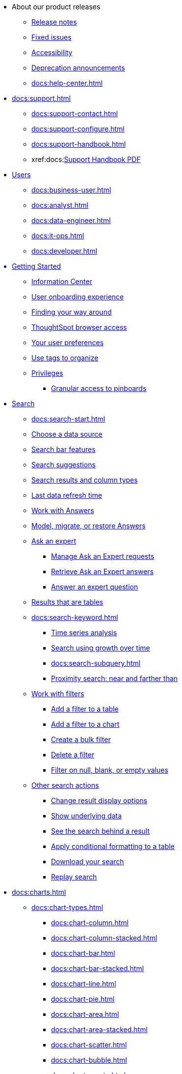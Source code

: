 * About our product releases
** xref:docs:notes.adoc[Release notes]
** xref:docs:fixed.adoc[Fixed issues]
** xref:docs:accessibility.adoc[Accessibility]
** xref:docs:deprecation.adoc[Deprecation announcements]
** xref:docs:help-center.adoc[]

* xref:docs:support.adoc[]
** xref:docs:support-contact.adoc[]
** xref:docs:support-configure.adoc[]
** xref:docs:support-handbook.adoc[]
** xref:docs:link:{attachmentsdir}/support-handbook.pdf[Support Handbook+++&nbsp;<span class="badge badge-pdf">PDF</span>+++]

* xref:docs:users.adoc[Users]
** xref:docs:business-user.adoc[]
** xref:docs:analyst.adoc[]
** xref:docs:data-engineer.adoc[]
** xref:docs:it-ops.adoc[]
** xref:docs:developer.adoc[]

* xref:docs:getting-started.adoc[Getting Started]
** xref:docs:information-center.adoc[Information Center]
** xref:docs:user-onboarding-experience.adoc[User onboarding experience]
** xref:docs:navigating-thoughtspot.adoc[Finding your way around]
** xref:docs:accessing.adoc[ThoughtSpot browser access]
** xref:docs:user-profile.adoc[Your user preferences]
** xref:docs:tags.adoc[Use tags to organize]
** xref:docs:privileges-end-user.adoc[Privileges]
*** xref:docs:pinboard-granular-permission.adoc[Granular access to pinboards]

* xref:docs:search.adoc[Search]
** xref:docs:search-start.adoc[]
** xref:docs:search-choose-data-source.adoc[Choose a data source]
** xref:docs:search-bar.adoc[Search bar features]
** xref:docs:search-suggestion.adoc[Search suggestions]
** xref:docs:search-columns.adoc[Search results and column types]
** xref:docs:search-data-refresh-time.adoc[Last data refresh time]
** xref:docs:answers.adoc[Work with Answers]
** xref:docs:tml-answers.adoc[Model, migrate, or restore Answers]
** xref:docs:expert-ask.adoc[Ask an expert]
*** xref:docs:expert-manage-requests.adoc[Manage Ask an Expert requests]
*** xref:docs:expert-answer-get.adoc[Retrieve Ask an Expert answers]
*** xref:docs:expert-answer.adoc[Answer an expert question]
** xref:docs:chart-table.adoc[Results that are tables]

** xref:docs:search-keyword.adoc[]
*** xref:docs:search-time.adoc[Time series analysis]
*** xref:docs:search-growth.adoc[Search using growth over time]
*** xref:docs:search-subquery.adoc[]
*** xref:docs:search-proximity.adoc[Proximity search: near and farther than]
** xref:docs:filters.adoc[Work with filters]
*** xref:docs:filter-chart-table.adoc[Add a filter to a table]
*** xref:docs:filter-chart.adoc[Add a filter to a chart]
*** xref:docs:filter-bulk.adoc[Create a bulk filter]
*** xref:docs:filter-delete.adoc[Delete a filter]
*** xref:docs:filter-null.adoc[Filter on null, blank, or empty values]
** xref:docs:search-actions.adoc[Other search actions]
*** xref:docs:chart-table-change.adoc[Change result display options]
*** xref:docs:show-underlying-data.adoc[Show underlying data]
*** xref:docs:search-drill-down.adoc[See the search behind a result]
*** xref:docs:search-conditional-formatting.adoc[Apply conditional formatting to a table]
*** xref:docs:search-download.adoc[Download your search]
*** xref:docs:search-replay.adoc[Replay search]

* xref:docs:charts.adoc[]
** xref:docs:chart-types.adoc[]
*** xref:docs:chart-column.adoc[]
*** xref:docs:chart-column-stacked.adoc[]
*** xref:docs:chart-bar.adoc[]
*** xref:docs:chart-bar-stacked.adoc[]
*** xref:docs:chart-line.adoc[]
*** xref:docs:chart-pie.adoc[]
*** xref:docs:chart-area.adoc[]
*** xref:docs:chart-area-stacked.adoc[]
*** xref:docs:chart-scatter.adoc[]
*** xref:docs:chart-bubble.adoc[]
*** xref:docs:chart-pareto.adoc[]
*** xref:docs:chart-waterfall.adoc[]
*** xref:docs:chart-treemap.adoc[]
*** xref:docs:chart-heatmap.adoc[]
*** xref:docs:chart-line-column.adoc[]
*** xref:docs:chart-line-column-stacked.adoc[]
*** xref:docs:chart-funnel.adoc[]
*** xref:docs:chart-geo.adoc[]
**** xref:docs:chart-geo-area.adoc[]
**** xref:docs:chart-geo-bubble.adoc[]
**** xref:docs:chart-geo-heatmap.adoc[]
*** xref:docs:chart-pivot-table.adoc[Pivot table]
*** xref:docs:chart-sankey.adoc[Sankey charts]
*** xref:docs:chart-radar.adoc[Radar charts]
*** xref:docs:chart-candlestick.adoc[Candlestick charts]

** xref:docs:chart-change.adoc[Changing charts]
*** xref:docs:chart-axes-options.adoc[Change axes options]
*** xref:docs:chart-column-configure.adoc[Configure the columns]
*** xref:docs:chart-column-axis-rename.adoc[Rename columns and axes]
*** xref:docs:chart-x-axis.adoc[Reorder the labels]
*** xref:docs:chart-y-axis.adoc[Set the y-axis range]
*** xref:docs:chart-column-visibility.adoc[Hide and show values]
*** xref:docs:chart-high-cardinality.adoc[Charts and tables with a very large number of data values]
*** xref:docs:chart-color-change.adoc[Change chart colors]
*** xref:docs:chart-data-labels.adoc[Show data labels]
*** xref:docs:chart-data-markers.adoc[Show data markers]
*** xref:docs:chart-regression-line.adoc[Add regression lines]
*** xref:docs:chart-gridlines.adoc[Display gridlines]
*** xref:docs:chart-lock-type.adoc[Disable automatic selection of chart type]
*** xref:docs:chart-zoom.adoc[Zoom into a chart]

* xref:docs:formulas.adoc[Formulas]
** xref:docs:formula-add.adoc[Add a formula to search]
** xref:docs:formula-answer-edit.adoc[View or edit a formula in a search]

** xref:docs:formulas-aggregation.adoc[Aggregate formulas]
*** xref:docs:formulas-cumulative.adoc[Cumulative functions]
*** xref:docs:formulas-moving.adoc[Moving functions]
*** xref:docs:formulas-aggregation-flexible.adoc[Flexible aggregation functions]
*** xref:docs:formulas-aggregation-group.adoc[Grouping functions]
*** xref:docs:formulas-aggregation-filtered.adoc[Filtered aggregation functions]
** xref:docs:formulas-conversion.adoc[Conversion functions]
** xref:docs:formulas-date.adoc[Date functions]
** xref:docs:formulas-simple-operations.adoc[Simple number calculations]
** xref:docs:formulas-percent.adoc[Percent calculations]
** xref:docs:formulas-logical-operations.adoc[Formula operators]
** xref:docs:formulas-nested.adoc[Nested formulas]
** xref:docs:formulas-chasm-trap.adoc[Formulas for chasm traps]

* xref:docs:pinboards.adoc[Pinboards]
** xref:docs:pinboard-follow.adoc[Follow a pinboard]
** xref:docs:pinboard-layout-edit.adoc[Edit a pinboard]
** xref:docs:pinboard-filters.adoc[Pinboard filters]
** xref:docs:pinboard-filters-linked.adoc[Linked Pinboard filters]
** xref:docs:pinboard-filters-selective.adoc[Selective Pinboard filters]
** xref:docs:answer-explorer.adoc[Answer Explorer]
** xref:docs:pinboard-schedule.adoc[Schedule a pinboard job]
** xref:docs:pinboard-search.adoc[Search actions within a pinboard]
** xref:docs:pinboard-visualization-delete.adoc[]
** xref:docs:pinboard-copy.adoc[Copy a pinboard]
** xref:docs:pinboard-link-copy.adoc[Copy a pinboard or visualization link]
** xref:docs:pinboard-chart-reset.adoc[Reset a pinboard or visualization]
** xref:docs:pinboard-slideshow.adoc[Present a pinboard as a slideshow]
** xref:docs:pinboard-download-pdf.adoc[Download as PDF]
** xref:docs:pinboard-request-access.adoc[]
** xref:docs:tml-pinboards.adoc[Model, migrate, or restore Pinboards]
* xref:docs:r-thoughtspot.adoc[Custom R in ThoughtSpot]
** xref:docs:r-scripts.adoc[Create and share R scripts]
** xref:docs:r-scripts-run.adoc[Run prebuilt R scripts on answers]
** xref:docs:r-answers-save-share.adoc[Save and share R visualizations]

* xref:docs:spotiq.adoc[SpotIQ]
** xref:docs:spotiq-best.adoc[Best practices]
** xref:docs:spotiq-monitor-headlines.adoc[Monitor Headlines]
** xref:docs:spotiq-comparative.adoc[Comparative Analysis]
** xref:docs:spotiq-custom.adoc[Custom SpotIQ analysis]
** xref:docs:spotiq-r.adoc[Advanced R customizations]
** xref:docs:spotiq-feedback.adoc[Insight feedback]
** xref:docs:spotiq-preferences.adoc[SpotIQ preferences]

* xref:docs:data-sources.adoc[Work with data]
** xref:docs:data-import-ui.adoc[Append data through the UI]
** xref:docs:data-profile.adoc[View a data profile]
** xref:docs:locale.adoc[Set your ThoughtSpot locale]
** xref:docs:sharing.adoc[Share your work]
*** xref:docs:share-pinboards.adoc[Share a pinboard]
*** xref:docs:share-answers.adoc[Share answers]
*** xref:docs:share-user-imported-data.adoc[Share uploaded data]
*** xref:docs:share-request-access.adoc[Request access]
*** xref:docs:share-revoke-access.adoc[Revoke access (unshare)]

* xref:docs:administration.adoc[Administration]
** xref:docs:admin-sign-in.adoc[]
** xref:docs:admin-portal.adoc[Admin Console]
*** xref:docs:admin-portal-users.adoc[Managing users]
*** xref:docs:admin-portal-groups.adoc[Managing groups]
*** xref:docs:admin-portal-authentication-local.adoc[Local authentication]
*** xref:docs:admin-portal-authentication-saml.adoc[Authentication through SAML]
*** xref:docs:admin-portal-authentication-active-directory.adoc[Authentication through Active Directory]
*** xref:docs:admin-portal-ssl-configure.adoc[Configure SSL]
*** xref:docs:admin-portal-reverse-ssh-tunnel.adoc[Configure a reverse SSH tunnel]
*** xref:docs:admin-portal-smtp-configure.adoc[Set the relay host for SMTP (email)]
*** xref:docs:admin-portal-customize-help.adoc[Customize ThoughtSpot Help]
*** xref:docs:admin-portal-customize-actions-menu.adoc[Customize actions]
*** xref:docs:admin-portal-style-customization.adoc[Style customization]
*** xref:docs:admin-portal-nas-mount-configure.adoc[]
*** xref:docs:admin-portal-snapshot-manage.adoc[Manage and create snapshots]
*** xref:docs:admin-portal-system-cluster-pinboard.adoc[System Cluster Pinboard]
*** xref:docs:admin-portal-system-alerts-pinboard.adoc[System Alerts Pinboard]
*** xref:docs:admin-portal-user-adoption-pinboard.adoc[User Adoption Pinboard]
*** xref:docs:admin-portal-available-update.adoc[Available cluster updates]

** xref:docs:customization.adoc[Style Customization]
*** xref:docs:customize-logo.adoc[Upload application logos]
*** xref:docs:customize-fonts.adoc[Set chart and table visualization fonts]
*** xref:docs:customize-background.adoc[Choose a background color]
*** xref:docs:customize-color-palettes.adoc[Select chart color palettes]
*** xref:docs:customize-footer-text.adoc[Change the footer text]

** xref:docs:sysadmin-overview.adoc[System administration]
*** xref:docs:send-logs-to-administrator.adoc[Send logs when reporting problems]
*** xref:docs:sysadmin-search-replay.adoc[Set up recording for Replay Search]
*** xref:docs:sysadmin-cluster-upgrade.adoc[Upgrade a cluster]
** xref:docs:backup-strategy.adoc[]
*** xref:docs:backup-schedule.adoc[Understand backup/snapshot schedules]
*** xref:docs:snapshots.adoc[Work with snapshots]
*** xref:docs:backup-modes.adoc[Backup modes]
**** xref:docs:backup-manual.adoc[Create a manual backup]
**** xref:docs:backup-configure-schedule.adoc[Configure periodic backups]
**** xref:docs:restore.adoc[About restore operations]

** xref:docs:schedule-pinboards.adoc[]
** xref:docs:system-monitor.adoc[System monitoring]
*** xref:docs:system-info-usage.adoc[Overview board]
*** xref:docs:system-data.adoc[Data board]
*** xref:docs:cluster-manager.adoc[Cluster Manager board]
*** xref:docs:system-alerts-events.adoc[Alerts and Events board]
*** xref:docs:system-worksheet.adoc[System Worksheets]
*** xref:docs:system-pinboards.adoc[System Pinboards]
*** xref:docs:falcon-monitor.adoc[Falcon monitoring Pinboards]
*** xref:docs:performance-tracking.adoc[Performance Tracking Pinboard]

** xref:docs:troubleshooting.adoc[Troubleshooting]
*** xref:docs:troubleshooting-logs.adoc[Get logs]
*** xref:docs:troubleshooting-logs-share.adoc[Upload logs to ThoughtSpot Support]
*** xref:docs:troubleshooting-connectivity.adoc[Network connectivity issues]
*** xref:docs:troubleshooting-timezone.adoc[Check the timezone]
*** xref:docs:troubleshooting-certificate.adoc[Browser untrusted connection error]
*** xref:docs:troubleshooting-char-encoding.adoc[Characters not displaying correctly]
*** xref:docs:troubleshooting-browser-cache.adoc[Clear the browser cache]
*** xref:docs:troubleshooting-formulas.adoc[Cannot open a saved answer that contains a formula]
*** xref:docs:troubleshooting-load.adoc[Data loading too slowly]
*** xref:docs:troubleshooting-blanks.adoc[Search results contain too many blanks]

** xref:docs:components.adoc[Architectural components]
*** xref:docs:data-caching.adoc[Data caching]
*** xref:docs:authentication.adoc[]
*** xref:docs:security-data-object.adoc[Data and object security]
*** xref:docs:performance.adoc[Performance considerations]
*** xref:docs:data-compression.adoc[In-memory data compression]

* xref:docs:installation.adoc[Installation and setup]
** xref:docs:locale-set.adoc[Set your locale]
** xref:docs:network-test.adoc[Test connectivity between nodes]
** xref:docs:use-agreement.adoc[ThoughtSpot use agreement]
** xref:docs:relay-host.adoc[Set the relay host for SMTP]
** xref:docs:custom-calendar.adoc[Set up custom calendars]
** xref:docs:internal-auth.adoc[Configure internal authentication]
** xref:docs:ssl.adoc[Configure SSL]
** xref:docs:saml.adoc[Configure SAML]
** xref:docs:active-directory.adoc[Enable SSH through Active Directory]
** xref:docs:ldap.adoc[Integrate LDAP]
*** xref:docs:LDAP-config-AD.adoc[Configure authentication through Active Directory]
*** xref:docs:ldap-ssl.adoc[Add the SSL certificate for LDAP]
*** xref:docs:ldap-test.adoc[Test the LDAP configuration]
*** xref:docs:ldap-sync-users-groups.adoc[Sync users and groups from LDAP]
** xref:docs:nas-mount.adoc[Configure NAS file system]
** xref:docs:monitoring-setup.adoc[Set up monitoring]
** xref:docs:support-configure.adoc[Configure support services]
** xref:docs:ports.adoc[Network ports]
** xref:docs:load-balancer-configuration.adoc[Configure load balancing and proxies]
** xref:docs:customize-style.adoc[Customize look and feel]

* xref:docs:data-load.adoc[Load and manage data]
** xref:docs:case-configuration.adoc[Configure casing]
** xref:docs:load-csv.adoc[Load CSV files with the UI]
** xref:docs:schema-viewer.adoc[How to view a data schema]
** xref:docs:schema-plan.adoc[Plan the schema]
*** xref:docs:data-types.adoc[Data types]
*** xref:docs:constraints.adoc[Constraints]
*** xref:docs:sharding.adoc[Sharding]
*** xref:docs:chasm-trap.adoc[Chasm traps]
** xref:docs:schema-create.adoc[Build the schema]
*** xref:docs:schema-prepare.adoc[Connect with TQL and create a schema]
*** xref:docs:schema-script.adoc[Create a schema in SQL]
*** xref:docs:schema-examples.adoc[Examples of schema creation]
*** xref:docs:schema-upload.adoc[Upload a SQL script]
** xref:docs:schema-change.adoc[Change the schema]
*** xref:docs:data-type-conversion.adoc[Convert column data type]
** xref:docs:tsload-import-csv.adoc[Import CSV files with tsload]
** xref:docs:tsload-script.adoc[Load data with a script]
** xref:docs:tsload-connector.adoc[Load data with a tsload connector]
** xref:docs:data-source-delete.adoc[Delete a data source (table)]
** xref:docs:tql-table.adoc[Delete or change a table in TQL]

* xref:docs:users-groups.adoc[Manage users and groups]
** xref:docs:onboarding.adoc[Onboarding users]
** xref:docs:groups-privileges.adoc[Understand groups and privileges]
** xref:docs:group-management.adoc[Create, edit, or delete a group]
** xref:docs:user-management.adoc[Create, edit, or delete a user]
** xref:docs:user-sign-up.adoc[Allow users to sign up]

* xref:docs:security.adoc[Security]
** xref:docs:security-thoughtspot-lifecycle.adoc[ThoughtSpot lifecycle]
** xref:docs:security-system.adoc[]
*** xref:docs:audit-logs.adoc[Tools and processes]
*** xref:docs:secure-monitor-sw.adoc[Third-party security software]
**** xref:docs:secure-monitor-sw-install.adoc[Installing third-party software]
** xref:docs:data-security.adoc[Data security]
*** xref:docs:share-source-tables.adoc[Share tables and columns]
*** xref:docs:share-worksheets.adoc[Share worksheets]
*** xref:docs:share-views.adoc[Share Views]
*** xref:docs:share-pinboards.adoc[Share Pinboards]
*** xref:docs:share-answers.adoc[Share Answers]
*** xref:docs:share-revoke-access.adoc[Revoke access (unshare)]
*** xref:docs:security-spotiq.adoc[Security for SpotIQ functions]
** xref:docs:security-rls.adoc[Row level security (RLS)]
*** xref:docs:security-rls-concept.adoc[How rule-based RLS works]
*** xref:docs:security-rls-implement.adoc[Set rule-based RLS]
** xref:docs:security-data-encryption.adoc[Encryption of data in transit]

* xref:docs:data-modeling.adoc[Improve search with modeling]
** xref:docs:model-data-ui.adoc[Change a table's data model]
** xref:docs:data-modeling-edit.adoc[Edit the system-wide data model]
** xref:docs:data-modeling-settings.adoc[Data model settings]
*** xref:docs:data-modeling-column-basics.adoc[Set column name, description, and type]
*** xref:docs:data-modeling-aggreg-additive.adoc[Set additive and aggregate values]
*** xref:docs:data-modeling-visibility.adoc[]
*** xref:docs:data-modeling-synonym.adoc[]
*** xref:docs:spotiq-data-model-preferences.adoc[]
*** xref:docs:data-modeling-index.adoc[Manage suggestion indexing]
*** xref:docs:data-modeling-geo-data.adoc[Add a geographical data setting]
*** xref:docs:data-modeling-patterns.adoc[Set number, date, currency formats]
*** xref:docs:data-modeling-attributable-dimension.adoc[Change the Attribution Dimension setting]
** xref:docs:relationships.adoc[Link tables using relationships]
*** xref:docs:relationship-create.adoc[Create a relationship]
*** xref:docs:relationship-delete.adoc[Delete a relationship]

* xref:docs:worksheets.adoc[]
** xref:docs:worksheet-create.adoc[]
** xref:docs:worksheet-edit.adoc[]
** xref:docs:worksheet-formula.adoc[]
** xref:docs:worksheet-filter.adoc[Create worksheet filters]
** xref:docs:worksheet-progressive-joins.adoc[How the worksheet join rule works]
** xref:docs:worksheet-inclusion.adoc[Change join rule or RLS for a worksheet]
** xref:docs:join-add.adoc[Create a join relationship]
** xref:docs:join-worksheet-edit.adoc[Modify joins between Worksheet Tables]
** xref:docs:worksheet-delete.adoc[Delete Worksheets or Tables]
** xref:docs:tml-worksheets.adoc[Model, migrate, or restore Worksheets]
** xref:docs:tml.adoc[Worksheet TML specification]

* xref:docs:views.adoc[Work with Views]
** xref:docs:searches-views.adoc[Save a search as a view]
** xref:docs:views-searches.adoc[Create a search from a view]
** xref:docs:views-examples.adoc[View example scenarios]
** xref:docs:views-materialized.adoc[About materialized views]
** xref:docs:view-materialize.adoc[Materialize a view]
** xref:docs:view-dematerialize.adoc[Dematerialize a view]
** xref:docs:view-refresh.adoc[Refresh a view]
** xref:docs:tml-views.adoc[Model, migrate, or restore Views]
** xref:docs:schedule-materialization.adoc[Schedule view refreshes]

* xref:docs:migration.adoc[]
** xref:docs:scriptability.adoc[Scriptability]
** xref:docs:tml.adoc[TML: ThoughtSpot Modeling Language]
** xref:docs:app-templates.adoc[SpotApps]

* xref:docs:mobile.adoc[Mobile]
** xref:docs:mobile-deploy.adoc[Deploy]
** xref:docs:mobile-install.adoc[Install and set up]
** xref:docs:mobile-faq.adoc[FAQ]
** xref:docs:notes-mobile.adoc[Release notes]

* xref:docs:embedding-overview.adoc[Embedding]
** xref:docs:login-console.adoc[Log into the Linux shell using SSH]
** xref:docs:admin-sign-in.adoc[]
** xref:docs:js-api.adoc[Use the JavaScript API]
** xref:docs:saml-integration.adoc[SAML]
*** xref:docs:saml.adoc[Configure SAML]
*** xref:docs:saml-configure-siteminder.adoc[Configure CA SiteMinder]
*** xref:docs:active-directory-federated-services.adoc[Configure Active Directory Federated Services]
** xref:docs:data-api.adoc[]
*** xref:docs:data-api-calling.adoc[Calling the REST API]
*** xref:docs:data-api-pagination.adoc[REST API pagination]
*** xref:docs:data-api-get.adoc[Use the Data REST API to get data]
*** xref:docs:data-api-search.adoc[Use the Embedded Search API]
*** xref:docs:data-api-push.adoc[Use the Data Push API]
** xref:docs:embedding.adoc[Embed ThoughtSpot]
*** xref:docs:embed-viz.adoc[Embed Pinboard or visualization]
*** xref:docs:js-api-enable.adoc[Authentication flow with embed]
*** xref:docs:embed-full.adoc[Full application embedding]
*** xref:docs:trusted-authentication.adoc[Configure trusted authentication]
** xref:docs:runtime-filters.adoc[Runtime Filters]
*** xref:docs:runtime-filter-apply.adoc[Apply a Runtime Filter]
*** xref:docs:runtime-filter-operators.adoc[Runtime Filter Operators]

* xref:docs:deployment-sw.adoc[Software Deployment]
** xref:docs:al2.adoc[Amazon Linux 2 deployments]
*** xref:docs:al2-prerequisites.adoc[Amazon Linux 2 prerequisites]
*** xref:docs:al2-ts-artifacts.adoc[ThoughtSpot deployment artifacts for Amazon Linux 2]
*** xref:docs:al2-install-online.adoc[Online Amazon Linux 2 install]
*** xref:docs:al2-install-offline.adoc[Offline Amazon Linux 2 install]
*** xref:docs:al2-upgrade.adoc[Amazon Linux 2 upgrade]
*** xref:docs:al2-add-node.adoc[Adding new nodes to clusters in Amazon Linux 2]
*** xref:docs:al2-packages.adoc[Packages installed with Amazon Linux 2]
** xref:docs:rhel.adoc[RHEL and OEL Support]
*** xref:docs:rhel-prerequisites.adoc[RHEL and OEL prerequisites]
*** xref:docs:rhel-ts-artifacts.adoc[ThoughtSpot deployment artifacts for RHEL and OEL]
*** xref:docs:rhel-install-online.adoc[Online RHEL and OEL install]
*** xref:docs:rhel-install-offline.adoc[Offline RHEL and OEL install]
*** xref:docs:rhel-upgrade.adoc[RHEL and OEL upgrade]
*** xref:docs:rhel-add-node.adoc[Add new nodes to clusters on RHEL or OEL]
*** xref:docs:rhel-packages.adoc[Packages installed with RHEL and OEL]
** xref:docs:hardware-appliance.adoc[Hardware appliance]
*** xref:docs:smc.adoc[Deploying on the SMC appliance]
**** xref:docs:smc-prerequisites.adoc[Prerequisites]
**** xref:docs:smc-hardware-requirements.adoc[Hardware requirements]
**** xref:docs:smc-connect-appliance.adoc[Connect the appliance]
**** xref:docs:smc-configure-nodes.adoc[Configure nodes]
**** xref:docs:smc-cluster-install.adoc[Install cluster]
*** xref:docs:dell.adoc[Deploying on the Dell appliance]
**** xref:docs:dell-prerequisites.adoc[Prerequisites]
**** xref:docs:dell-hardware-requirements.adoc[Hardware requirements]
**** xref:docs:dell-connect-appliance.adoc[Connect the appliance]
**** xref:docs:dell-configure-management.adoc[Configure management settings]
**** xref:docs:dell-configure-nodes.adoc[Configure nodes]
**** xref:docs:dell-cluster-install.adoc[Install cluster]
** xref:docs:deploying-cloud.adoc[Cloud deployment]
*** xref:docs:aws-configuration-options.adoc[Cloud deployment on AWS]
**** xref:docs:aws-launch-instance.adoc[Set up AWS resources for ThoughtSpot]
**** xref:docs:aws-prepare-vms.adoc[Prepare AWS VMs for ThoughtSpot]
**** xref:docs:aws-installing.adoc[Configure ThoughtSpot nodes in AWS]
**** xref:docs:aws-cluster-install.adoc[Install ThoughtSpot clusters in AWS]
**** xref:docs:ha-aws-efs.adoc[Set up high availability]
**** xref:docs:aws-backup-restore.adoc[Back up and Restore using S3]
*** xref:docs:azure-configuration-options.adoc[Cloud deployment on Microsoft Azure]
**** xref:docs:azure-launch-instance.adoc[Set up ThoughtSpot in Azure]
**** xref:docs:azure-installing.adoc[Configure ThoughtSpot nodes in Azure]
**** xref:docs:azure-cluster-install.adoc[Install ThoughtSpot clusters in Azure]
*** xref:docs:gcp-configuration-options.adoc[Cloud deployment on GCP]
**** xref:docs:gcp-launch-instance.adoc[Set up ThoughtSpot in GCP]
**** xref:docs:gcp-installing.adoc[Configure ThoughtSpot nodes in GCP]
**** xref:docs:gcp-cluster-install.adoc[Install ThoughtSpot clusters in GCP]
**** xref:docs:gcp-backup-restore.adoc[Back up and Restore a GCP cluster using GCS]
** xref:docs:vmware.adoc[VMware deployment]
*** xref:docs:vmware-setup.adoc[Set up ThoughtSpot in VMware]
*** xref:docs:vmware-installing.adoc[Configure ThoughtSpot nodes in VMware]
*** xref:docs:vmware-cluster-install.adoc[Install ThoughtSpot clusters in VMware]
** xref:docs:ports.adoc[Network ports]
** xref:docs:consumption-pricing.adoc[Consumption-based pricing]

* xref:docs:embrace.adoc[Embrace]
** xref:docs:embrace-snowflake.adoc[Snowflake]
*** xref:docs:embrace-snowflake-add.adoc[Add a connection]
*** xref:docs:embrace-snowflake-modify.adoc[Modify a connection]
*** xref:docs:embrace-snowflake-best.adoc[Best practices]
*** xref:docs:embrace-snowflake-reference.adoc[Reference]
*** xref:docs:embrace-snowflake-partner.adoc[Snowflake Partner Connect]
**** xref:docs:embrace-snowflake-tutorial.adoc[Tutorials]
** xref:docs:embrace-redshift.adoc[Amazon Redshift]
*** xref:docs:embrace-redshift-add.adoc[Add a connection]
*** xref:docs:embrace-redshift-modify.adoc[Modify a connection]
*** xref:docs:embrace-redshift-best.adoc[Best practices]
*** xref:docs:embrace-redshift-reference.adoc[Reference]
** xref:docs:embrace-gbq.adoc[Google BigQuery]
*** xref:docs:embrace-gbq-prerequisites.adoc[Prerequisites]
*** xref:docs:embrace-gbq-add.adoc[Add a connection]
*** xref:docs:embrace-gbq-modify.adoc[Modify a connection]
*** xref:docs:embrace-gbq-reference.adoc[Reference]
** xref:docs:embrace-synapse.adoc[Azure Synapse]
*** xref:docs:embrace-synapse-add.adoc[Add a connection]
*** xref:docs:embrace-synapse-modify.adoc[Modify a connection]
*** xref:docs:embrace-synapse-reference.adoc[Reference]
** xref:docs:embrace-teradata.adoc[Teradata]
*** xref:docs:embrace-teradata-add.adoc[Add a connection]
*** xref:docs:embrace-teradata-modify.adoc[Modify a connection]
*** xref:docs:embrace-teradata-reference.adoc[Reference]
** xref:docs:embrace-hana.adoc[SAP HANA]
*** xref:docs:embrace-hana-add.adoc[Add a connection]
*** xref:docs:embrace-hana-modify.adoc[Modify a connection]
*** xref:docs:embrace-hana-reference.adoc[Reference]

* xref:docs:dataflow.adoc[Dataflow]
** xref:docs:dataflow-key-features.adoc[Key features]
** xref:docs:dataflow-workflow.adoc[How DataFlow works]
** xref:docs:dataflow-home.adoc[DataFlow home page]
** xref:docs:dataflow-requirements-guidelines.adoc[Requirements and guidelines]
** xref:docs:dataflow-databases.adoc[Database Connections]
*** xref:docs:dataflow-amazon-aurora.adoc[Amazon Aurora in DataFlow]
**** xref:docs:dataflow-amazon-aurora-add.adoc[Connect]
**** xref:docs:dataflow-amazon-aurora-sync.adoc[Sync]
**** xref:docs:dataflow-amazon-aurora-reference.adoc[Reference]
*** xref:docs:dataflow-amazon-redshift.adoc[Amazon Redshift in DataFlow]
**** xref:docs:dataflow-amazon-redshift-add.adoc[Connect]
**** xref:docs:dataflow-amazon-redshift-sync.adoc[Sync]
**** xref:docs:dataflow-amazon-redshift-reference.adoc[Reference]
*** xref:docs:dataflow-azure-synapse.adoc[Azure Synapse in DataFlow]
**** xref:docs:dataflow-azure-synapse-add.adoc[Connect]
**** xref:docs:dataflow-azure-synapse-sync.adoc[Sync]
**** xref:docs:dataflow-azure-synapse-reference.adoc[Reference]
*** xref:docs:dataflow-cassandra.adoc[Cassandra in DataFlow]
**** xref:docs:dataflow-cassandra-add.adoc[Connect]
**** xref:docs:dataflow-cassandra-sync.adoc[Sync]
**** xref:docs:dataflow-cassandra-reference.adoc[Reference]
*** xref:docs:dataflow-databricks-delta-lake.adoc[Databricks Delta Lake in DataFlow]
**** xref:docs:dataflow-databricks-delta-lake-add.adoc[Connect]
**** xref:docs:dataflow-databricks-delta-lake-sync.adoc[Sync]
**** xref:docs:dataflow-databricks-delta-lake-reference.adoc[Reference]
*** xref:docs:dataflow-denodo.adoc[Denodo in DataFlow]
**** xref:docs:dataflow-denodo-add.adoc[Connect]
**** xref:docs:dataflow-denodo-sync.adoc[Sync]
**** xref:docs:dataflow-denodo-reference.adoc[Reference]
*** xref:docs:dataflow-google-bigquery.adoc[Google BigQuery in DataFlow]
**** xref:docs:dataflow-google-bigquery-add.adoc[Connect]
**** xref:docs:dataflow-google-bigquery-sync.adoc[Sync]
**** xref:docs:dataflow-google-bigquery-reference.adoc[Reference]
*** xref:docs:dataflow-hive.adoc[Hive in DataFlow]
**** xref:docs:dataflow-hive-add.adoc[Connect]
**** xref:docs:dataflow-hive-sync.adoc[Sync]
**** xref:docs:dataflow-hive-reference.adoc[Reference]
*** xref:docs:dataflow-ibm-db2.adoc[IBM Db2 in DataFlow]
**** xref:docs:dataflow-ibm-db2-add.adoc[Connect]
**** xref:docs:dataflow-ibm-db2-sync.adoc[Sync]
**** xref:docs:dataflow-ibm-db2-reference.adoc[Reference]
*** xref:docs:dataflow-jdbc.adoc[JDBC in DataFlow]
**** xref:docs:dataflow-jdbc-add.adoc[Connect]
**** xref:docs:dataflow-jdbc-sync.adoc[Sync]
**** xref:docs:dataflow-jdbc-reference.adoc[Reference]
*** xref:docs:dataflow-mariadb.adoc[MariaDB in DataFlow]
**** xref:docs:dataflow-mariadb-add.adoc[Connect]
**** xref:docs:dataflow-mariadb-sync.adoc[Sync]
**** xref:docs:dataflow-mariadb-reference.adoc[Reference]
*** xref:docs:dataflow-mongodb.adoc[MongoDB in DataFlow]
**** xref:docs:dataflow-mongodb-add.adoc[Connect]
**** xref:docs:dataflow-mongodb-sync.adoc[Sync]
**** xref:docs:dataflow-mongodb-reference.adoc[Reference]
*** xref:docs:dataflow-mysql.adoc[MySQL in DataFlow]
**** xref:docs:dataflow-mysql-add.adoc[Connect]
**** xref:docs:dataflow-mysql-sync.adoc[Sync]
**** xref:docs:dataflow-mysql-reference.adoc[Reference]
*** xref:docs:dataflow-netezza.adoc[Netezza in DataFlow]
**** xref:docs:dataflow-netezza-add.adoc[Connect]
**** xref:docs:dataflow-netezza-sync.adoc[Sync]
**** xref:docs:dataflow-netezza-reference.adoc[Reference]
*** xref:docs:dataflow-oracle.adoc[Oracle in DataFlow]
**** xref:docs:dataflow-oracle-add.adoc[Connect]
**** xref:docs:dataflow-oracle-sync.adoc[Sync]
**** xref:docs:dataflow-oracle-reference.adoc[Reference]
*** xref:docs:dataflow-postgresql.adoc[PostgreSQL in DataFlow]
**** xref:docs:dataflow-postgresql-add.adoc[Connect]
**** xref:docs:dataflow-postgresql-sync.adoc[Sync]
**** xref:docs:dataflow-postgresql-reference.adoc[Reference]
*** xref:docs:dataflow-presto.adoc[Presto in DataFlow]
**** xref:docs:dataflow-presto-add.adoc[Connect]
**** xref:docs:dataflow-presto-sync.adoc[Sync]
**** xref:docs:dataflow-presto-reference.adoc[Reference]
*** xref:docs:dataflow-sas.adoc[SAS in DataFlow]
**** xref:docs:dataflow-sas-add.adoc[Connect]
**** xref:docs:dataflow-sas-sync.adoc[Sync]
**** xref:docs:dataflow-sas-reference.adoc[Reference]
*** xref:docs:dataflow-sap-adaptive-server-enterprise.adoc[SAP Adaptive Server Enterprise in DataFlow]
**** xref:docs:dataflow-sap-adaptive-server-enterprise-add.adoc[Connect]
**** xref:docs:dataflow-sap-adaptive-server-enterprise-sync.adoc[Sync]
**** xref:docs:dataflow-sap-adaptive-server-enterprise-reference.adoc[Reference]
*** xref:docs:dataflow-sap-hana.adoc[SAP HANA in DataFlow]
**** xref:docs:dataflow-sap-hana-add.adoc[Connect]
**** xref:docs:dataflow-sap-hana-sync.adoc[Sync]
**** xref:docs:dataflow-sap-hana-reference.adoc[Reference]
*** xref:docs:dataflow-sap-sql-anywhere.adoc[SAP SQL Anywhere in DataFlow]
**** xref:docs:dataflow-sap-sql-anywhere-add.adoc[Connect]
**** xref:docs:dataflow-sap-sql-anywhere-sync.adoc[Sync]
**** xref:docs:dataflow-sap-sql-anywhere-reference.adoc[Reference]
*** xref:docs:dataflow-sql-server.adoc[SQL Server in DataFlow]
**** xref:docs:dataflow-sql-server-add.adoc[Connect]
**** xref:docs:dataflow-sql-server-sync.adoc[Sync]
**** xref:docs:dataflow-sql-server-reference.adoc[Reference]
*** xref:docs:dataflow-snowflake.adoc[Snowflake in DataFlow]
**** xref:docs:dataflow-snowflake-add.adoc[Connect]
**** xref:docs:dataflow-snowflake-sync.adoc[Sync]
**** xref:docs:dataflow-snowflake-reference.adoc[Reference]
*** xref:docs:dataflow-splice-machine.adoc[Splice Machine in DataFlow]
**** xref:docs:dataflow-splice-machine-add.adoc[Connect]
**** xref:docs:dataflow-splice-machine-sync.adoc[Sync]
**** xref:docs:dataflow-splice-machine-reference.adoc[Reference]
*** xref:docs:dataflow-teradata.adoc[Teradata in DataFlow]
**** xref:docs:dataflow-teradata-add.adoc[Connect]
**** xref:docs:dataflow-teradata-sync.adoc[Sync]
**** xref:docs:dataflow-teradata-reference.adoc[Reference]
** xref:docs:dataflow-filesystems.adoc[File System Connections]
*** xref:docs:dataflow-amazon-s3.adoc[Amazon S3 in DataFlow]
**** xref:docs:dataflow-amazon-s3-add.adoc[Connect]
**** xref:docs:dataflow-amazon-s3-sync.adoc[Sync]
**** xref:docs:dataflow-amazon-s3-reference.adoc[Reference]
*** xref:docs:dataflow-apache-parquet.adoc[Apache Parquet in DataFlow]
**** xref:docs:dataflow-apache-parquet-add.adoc[Connect]
**** xref:docs:dataflow-apache-parquet-sync.adoc[Sync]
**** xref:docs:dataflow-apache-parquet-reference.adoc[Reference]
*** xref:docs:dataflow-azure-blob-storage.adoc[Azure Blob Storage in DataFlow]
**** xref:docs:dataflow-azure-blob-storage-add.adoc[Connect]
**** xref:docs:dataflow-azure-blob-storage-sync.adoc[Sync]
**** xref:docs:dataflow-azure-blob-storage-reference.adoc[Reference]
*** xref:docs:dataflow-files.adoc[Flat Files in DataFlow]
**** xref:docs:dataflow-files-add.adoc[Connect]
**** xref:docs:dataflow-files-sync.adoc[Sync]
**** xref:docs:dataflow-files-reference.adoc[Reference]
*** xref:docs:dataflow-google-cloud-storage.adoc[Google Cloud Storage in DataFlow]
**** xref:docs:dataflow-google-cloud-storage-add.adoc[Connect]
**** xref:docs:dataflow-google-cloud-storage-sync.adoc[Sync]
**** xref:docs:dataflow-google-cloud-storage-reference.adoc[Reference]
*** xref:docs:dataflow-hdfs.adoc[HDFS in DataFlow]
**** xref:docs:dataflow-hdfs-add.adoc[Connect]
**** xref:docs:dataflow-hdfs-sync.adoc[Sync]
**** xref:docs:dataflow-hdfs-reference.adoc[Reference]
** xref:docs:dataflow-applications.adoc[Application Connections]
*** xref:docs:dataflow-salesforce.adoc[Salesforce in DataFlow]
**** xref:docs:dataflow-salesforce-add.adoc[Connect]
**** xref:docs:dataflow-salesforce-sync.adoc[Sync]
**** xref:docs:dataflow-salesforce-reference.adoc[Reference]
*** xref:docs:dataflow-rest-api.adoc[REST APIs in DataFlow]
**** xref:docs:dataflow-rest-api-add.adoc[Connect]
**** xref:docs:dataflow-rest-api-sync.adoc[Sync]
**** xref:docs:dataflow-rest-api-reference.adoc[Reference]
** xref:docs:dataflow-administration.adoc[Administration of DataFlow]
*** xref:docs:dataflow-user-management.adoc[Manage DataFlow users]
*** xref:docs:dataflow-mail-setup.adoc[DataFlow mail setup]
* xref:docs:data-integration.adoc[Data Integration]
** xref:docs:jdbc-odbc-prereqs.adoc[JDBC and ODBC setup prerequisites]
** xref:docs:odbc.adoc[ODBC driver client]
*** xref:docs:odbc-windows-install.adoc[ODBC on Windows]
**** xref:docs:multiple-sources-windows.adoc[Configure multiple connections on Windows]
**** xref:docs:windows-deploy-ssl.adoc[Deploy SSL with ODBC on Windows]
**** xref:docs:odbc-driver-ssis.adoc[Set up the ODBC Driver for SSIS]
*** xref:docs:odbc-linux-install.adoc[Install the ODBC Driver on Linux]
*** xref:docs:odbc-best-practices.adoc[Best Practices for Using ODBC]
** xref:docs:jdbc-driver.adoc[JDBC driver client]
*** xref:docs:jdbc-driver-use.adoc[Use the JDBC driver]
** xref:docs:jdbc-pentaho.adoc[Set up the JDBC driver for Pentaho]
** xref:docs:data-integration-troubleshooting.adoc[Troubleshooting data integrations]
*** xref:docs:odbc-enable-log.adoc[Enable ODBC logs]
*** xref:docs:jdbc-logging.adoc[Enable JDBC logs]
*** xref:docs:schema-not-found.adoc[Schema not found error with ODBC]
*** xref:docs:throughput.adoc[How to improve throughput]
*** xref:docs:windows-odbc-tracing.adoc[ODBC tracing on Windows]
*** xref:docs:odbc-jdbc-sql.adoc[SQL commands in ODBC and JDBC]
*** xref:docs:odbc-jdbc-configuration.adoc[Connection configuration for ODBC and JDBC]

** xref:docs:disaster-recovery.adoc[Disaster Recovery]
*** xref:docs:disk-failure.adoc[Disk failure]
*** xref:docs:node-failure.adoc[Node failure]
*** xref:docs:ha-resilience.adoc[HA and resilience]
*** xref:docs:cluster-replacement.adoc[Cluster replacement]
*** xref:docs:nas-mount.adoc[Mount a NAS file system]
*** xref:docs:dr-config.adoc[Configure disaster recovery]

* xref:docs:reference.adoc[Reference]
** xref:docs:keywords.adoc[Keyword reference]
*** xref:docs:keywords-zh-CN.adoc[中文 (简体): Chinese Keyword reference]
*** xref:docs:keywords-da-DK.adoc[Dansk: Danish Keyword reference]
*** xref:docs:keywords-nl-NL.adoc[Nederland: Dutch Keyword reference]
*** xref:docs:keywords-fi-FI.adoc[Suomi: Finnish Keyword reference]
*** xref:docs:keywords-en-US.adoc[English (American) Keyword reference]
*** xref:docs:keywords-fr-FR.adoc[Français (France): French Keyword reference]
*** xref:docs:keywords-fr-CA.adoc[Français (Canada): French Canadian Keyword reference]
*** xref:docs:keywords-de-DE.adoc[Deutsche: German Keyword reference]
*** xref:docs:keywords-it-IT.adoc[Italiano: Italian Keyword reference]
*** xref:docs:keywords-ja-JP.adoc[日本語: Japanese Keyword reference]
*** xref:docs:keywords-nb-NO.adoc[Norsk: Norwegian Keyword reference]
*** xref:docs:keywords-pt-PT.adoc[Português (Portugal): Portuguese Keyword reference]
*** xref:docs:keywords-pt-BR.adoc[Português (Brasil): Portuguese Brazilian Keyword reference]
*** xref:docs:keywords-es-ES.adoc[Español (España): Spanish Keyword reference]
*** xref:docs:keywords-es-US.adoc[Español (Latinoamérica): Spanish Latin American Keyword reference]
*** xref:docs:keywords-sv-SE.adoc[Svenska: Swedish Keyword reference]

** xref:docs:data-types.adoc[]

** xref:docs:public-api-reference.adoc[API Reference]
*** xref:docs:pinboard-data-api.adoc[Pinboard Data API]
*** xref:docs:metadata-api.adoc[Metadata API]
*** xref:docs:session-api.adoc[Session API]
*** xref:docs:user-api.adoc[User API]
*** xref:docs:group-api.adoc[Group API]
*** xref:docs:materialization-api.adoc[Materialization API]
*** xref:docs:search-data-api.adoc[Search Data API]
** xref:docs:tql-cli-commands.adoc[TQL reference]
*** xref:docs:tql-service-api-ref.adoc[TQL service reference]

** xref:docs:tsload.adoc[tsload reference]
*** xref:docs:tsload-api.adoc[tsload connector API reference]
*** xref:docs:tsload-api-flags.adoc[tsload flag reference]
** xref:docs:tscli-command-ref.adoc[tscli command reference]
** xref:docs:data-load-date-formats.adoc[Date and time formats reference]
** xref:docs:rls-rule-builder-reference.adoc[Row level security rules reference]
** xref:docs:formula-reference.adoc[Formula function reference]

** xref:docs:alerts-reference.adoc[Alerts code reference]
** xref:docs:action-codes.adoc[User action code reference]
** xref:docs:stop-words.adoc[Stop word reference]
** xref:docs:geomap-reference.adoc[Geo Map reference]
** xref:docs:glossary.adoc[Glossary]
** xref:docs:faq.adoc[Frequently asked questions]
** xref:docs:deployment-reference.adoc[]
*** xref:docs:cable-networking.adoc[Cable reference]
*** xref:docs:ports.adoc[Network ports]
*** xref:docs:nodesconfig-example.adoc[The nodes.config file]
*** xref:docs:parameters-nodesconfig.adoc[Parameters of the nodes.config file]
*** xref:docs:cluster-create.adoc[Using the tscli cluster create command]
*** xref:docs:parameters-cluster-create.adoc[Parameters of the tscli cluster create command]
*** xref:docs:link:{attachmentsdir}/site-survey.pdf[Site survey+++&nbsp;<span class="badge badge-pdf">PDF</span>+++]

* xref:docs:practice.adoc[ThoughtSpot in Practice]
** xref:docs:reaggregation-scenarios.adoc[Reaggregation in practice]
*** xref:docs:reaggregation-supplier-tender.adoc[S1: Supplier tendering by job]
*** xref:docs:reaggregation-average-rates.adoc[S2: Average rates of exchange]
*** xref:docs:reaggregation-semi-additive-1.adoc[S3: Average period for semi-additives I]
*** xref:docs:reaggregation-semi-additive-2.adoc[S3: Average period for semi-additives II]
